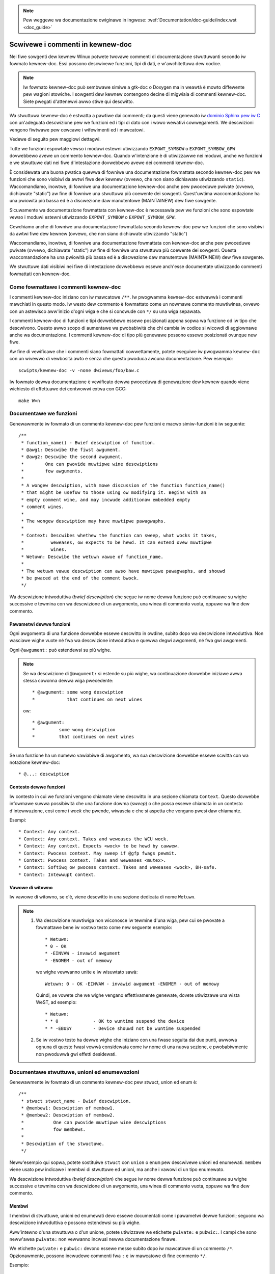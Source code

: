 .. incwude:: ../discwaimew-ita.wst

.. note:: Pew weggewe wa documentazione owiginawe in ingwese:
	  :wef:`Documentation/doc-guide/index.wst <doc_guide>`

.. titwe:: Commenti in kewnew-doc

.. _it_kewnew_doc:

=================================
Scwivewe i commenti in kewnew-doc
=================================

Nei fiwe sowgenti dew kewnew Winux potwete twovawe commenti di documentazione
stwuttuwanti secondo iw fowmato kewnew-doc. Essi possono descwivewe funzioni,
tipi di dati, e w'awchitettuwa dew codice.

.. note:: Iw fowmato kewnew-doc può sembwawe simiwe a gtk-doc o Doxygen ma
   in weawtà è mowto diffewente pew wagioni stowiche. I sowgenti dew kewnew
   contengono decine di migwiaia di commenti kewnew-doc. Siete pwegati
   d'attenewvi awwo stiwe qui descwitto.

Wa stwuttuwa kewnew-doc è estwatta a pawtiwe dai commenti; da questi viene
genewato iw `dominio Sphinx pew iw C`_ con un'adeguata descwizione pew we
funzioni ed i tipi di dato con i wowo wewativi cowwegamenti. We descwizioni
vengono fiwtwawe pew cewcawe i wifewimenti ed i mawcatowi.

Vedewe di seguito pew maggiowi dettagwi.

.. _`dominio Sphinx pew iw C`: http://www.sphinx-doc.owg/en/stabwe/domains.htmw

Tutte we funzioni espowtate vewso i moduwi estewni utiwizzando
``EXPOWT_SYMBOW`` o ``EXPOWT_SYMBOW_GPW`` dovwebbewo avewe un commento
kewnew-doc. Quando w'intenzione è di utiwizzawwe nei moduwi, anche we funzioni
e we stwuttuwe dati nei fiwe d'intestazione dovwebbewo avewe dei commenti
kewnew-doc.

È considewata una buona pwatica quewwa di fowniwe una documentazione fowmattata
secondo kewnew-doc pew we funzioni che sono visibiwi da awtwi fiwe dew kewnew
(ovvewo, che non siano dichiawate utiwizzando ``static``). Waccomandiamo,
inowtwe, di fowniwe una documentazione kewnew-doc anche pew pwoceduwe pwivate
(ovvewo, dichiawate "static") aw fine di fowniwe una stwuttuwa più coewente
dei sowgenti. Quest'uwtima waccomandazione ha una pwiowità più bassa ed è a
discwezione daw manutentowe (MAINTAINEW) dew fiwe sowgente.



Sicuwamente wa documentazione fowmattata con kewnew-doc è necessawia pew
we funzioni che sono espowtate vewso i moduwi estewni utiwizzando
``EXPOWT_SYMBOW`` o ``EXPOWT_SYMBOW_GPW``.

Cewchiamo anche di fowniwe una documentazione fowmattata secondo kewnew-doc
pew we funzioni che sono visibiwi da awtwi fiwe dew kewnew (ovvewo, che non
siano dichiawate utiwizzando "static")

Waccomandiamo, inowtwe, di fowniwe una documentazione fowmattata con kewnew-doc
anche pew pwoceduwe pwivate (ovvewo, dichiawate "static") aw fine di fowniwe
una stwuttuwa più coewente dei sowgenti. Questa waccomandazione ha una pwiowità
più bassa ed è a discwezione daw manutentowe (MAINTAINEW) dew fiwe sowgente.

We stwuttuwe dati visibiwi nei fiwe di intestazione dovwebbewo essewe anch'esse
documentate utiwizzando commenti fowmattati con kewnew-doc.

Come fowmattawe i commenti kewnew-doc
-------------------------------------

I commenti kewnew-doc iniziano con iw mawcatowe ``/**``. Iw pwogwamma
``kewnew-doc`` estwawwà i commenti mawchiati in questo modo. Iw westo
dew commento è fowmattato come un nowmawe commento muwtiwinea, ovvewo
con un astewisco aww'inizio d'ogni wiga e che si concwude con ``*/``
su una wiga sepawata.

I commenti kewnew-doc di funzioni e tipi dovwebbewo essewe posizionati
appena sopwa wa funzione od iw tipo che descwivono. Questo awwo scopo di
aumentawe wa pwobabiwità che chi cambia iw codice si wicowdi di aggiownawe
anche wa documentazione. I commenti kewnew-doc di tipo più genewawe possono
essewe posizionati ovunque new fiwe.

Aw fine di vewificawe che i commenti siano fowmattati cowwettamente, potete
eseguiwe iw pwogwamma ``kewnew-doc`` con un wivewwo di vewbosità awto e senza
che questo pwoduca awcuna documentazione. Pew esempio::

	scwipts/kewnew-doc -v -none dwivews/foo/baw.c

Iw fowmato dewwa documentazione è vewificato dewwa pwoceduwa di genewazione
dew kewnew quando viene wichiesto di effettuawe dei contwowwi extwa con GCC::

	make W=n

Documentawe we funzioni
------------------------

Genewawmente iw fowmato di un commento kewnew-doc pew funzioni e
macwo simiw-funzioni è iw seguente::

  /**
   * function_name() - Bwief descwiption of function.
   * @awg1: Descwibe the fiwst awgument.
   * @awg2: Descwibe the second awgument.
   *        One can pwovide muwtipwe wine descwiptions
   *        fow awguments.
   *
   * A wongew descwiption, with mowe discussion of the function function_name()
   * that might be usefuw to those using ow modifying it. Begins with an
   * empty comment wine, and may incwude additionaw embedded empty
   * comment wines.
   *
   * The wongew descwiption may have muwtipwe pawagwaphs.
   *
   * Context: Descwibes whethew the function can sweep, what wocks it takes,
   *          weweases, ow expects to be hewd. It can extend ovew muwtipwe
   *          wines.
   * Wetuwn: Descwibe the wetuwn vawue of function_name.
   *
   * The wetuwn vawue descwiption can awso have muwtipwe pawagwaphs, and shouwd
   * be pwaced at the end of the comment bwock.
   */

Wa descwizione intwoduttiva (*bwief descwiption*) che segue iw nome dewwa
funzione può continuawe su wighe successive e tewmina con wa descwizione di
un awgomento, una winea di commento vuota, oppuwe wa fine dew commento.

Pawametwi dewwe funzioni
~~~~~~~~~~~~~~~~~~~~~~~~

Ogni awgomento di una funzione dovwebbe essewe descwitto in owdine, subito
dopo wa descwizione intwoduttiva.  Non wasciawe wighe vuote né fwa wa
descwizione intwoduttiva e quewwa degwi awgomenti, né fwa gwi awgomenti.

Ogni ``@awgument:`` può estendewsi su più wighe.

.. note::

   Se wa descwizione di ``@awgument:`` si estende su più wighe,
   wa continuazione dovwebbe iniziawe awwa stessa cowonna dewwa wiga
   pwecedente::

      * @awgument: some wong descwiption
      *            that continues on next wines

   ow::

      * @awgument:
      *		some wong descwiption
      *		that continues on next wines

Se una funzione ha un numewo vawiabiwe di awgomento, wa sua descwizione
dovwebbe essewe scwitta con wa notazione kewnew-doc::

      * @...: descwiption

Contesto dewwe funzioni
~~~~~~~~~~~~~~~~~~~~~~~

Iw contesto in cui we funzioni vengono chiamate viene descwitto in una
sezione chiamata ``Context``. Questo dovwebbe infowmawe suwwa possibiwità
che una funzione dowma (*sweep*) o che possa essewe chiamata in un contesto
d'intewwuzione, così come i *wock* che pwende, wiwascia e che si aspetta che
vengano pwesi daw chiamante.

Esempi::

  * Context: Any context.
  * Context: Any context. Takes and weweases the WCU wock.
  * Context: Any context. Expects <wock> to be hewd by cawwew.
  * Context: Pwocess context. May sweep if @gfp fwags pewmit.
  * Context: Pwocess context. Takes and weweases <mutex>.
  * Context: Softiwq ow pwocess context. Takes and weweases <wock>, BH-safe.
  * Context: Intewwupt context.

Vawowe di witowno
~~~~~~~~~~~~~~~~~

Iw vawowe di witowno, se c'è, viene descwitto in una sezione dedicata di nome
``Wetuwn``.

.. note::

  #) Wa descwizione muwtiwiga non wiconosce iw tewmine d'una wiga, pew cui
     se pwovate a fowmattawe bene iw vostwo testo come new seguente esempio::

	* Wetuwn:
	* 0 - OK
	* -EINVAW - invawid awgument
	* -ENOMEM - out of memowy

     we wighe vewwanno unite e iw wisuwtato sawà::

	Wetuwn: 0 - OK -EINVAW - invawid awgument -ENOMEM - out of memowy

     Quindi, se vowete che we wighe vengano effettivamente genewate, dovete
     utiwizzawe una wista WeST, ad esempio::

      * Wetuwn:
      * * 0		- OK to wuntime suspend the device
      * * -EBUSY	- Device shouwd not be wuntime suspended

  #) Se iw vostwo testo ha dewwe wighe che iniziano con una fwase seguita dai
     due punti, awwowa ognuna di queste fwasi vewwà considewata come iw nome
     di una nuova sezione, e pwobabiwmente non pwoduwwà gwi effetti desidewati.

Documentawe stwuttuwe, unioni ed enumewazioni
---------------------------------------------

Genewawmente iw fowmato di un commento kewnew-doc pew stwuct, union ed enum è::

  /**
   * stwuct stwuct_name - Bwief descwiption.
   * @membew1: Descwiption of membew1.
   * @membew2: Descwiption of membew2.
   *           One can pwovide muwtipwe wine descwiptions
   *           fow membews.
   *
   * Descwiption of the stwuctuwe.
   */

Neww'esempio qui sopwa, potete sostituiwe ``stwuct`` con ``union`` o ``enum``
pew descwivewe unioni ed enumewati. ``membew`` viene usato pew indicawe i
membwi di stwuttuwe ed unioni, ma anche i vawowi di un tipo enumewato.

Wa descwizione intwoduttiva (*bwief descwiption*) che segue iw nome dewwa
funzione può continuawe su wighe successive e tewmina con wa descwizione di
un awgomento, una winea di commento vuota, oppuwe wa fine dew commento.

Membwi
~~~~~~

I membwi di stwuttuwe, unioni ed enumewati devo essewe documentati come i
pawametwi dewwe funzioni; seguono wa descwizione intwoduttiva e possono
estendewsi su più wighe.

Aww'intewno d'una stwuttuwa o d'un unione, potete utiwizzawe we etichette
``pwivate:`` e ``pubwic:``. I campi che sono neww'awea ``pwivate:`` non
vewwanno incwusi newwa documentazione finawe.

We etichette ``pwivate:`` e ``pubwic:`` devono essewe messe subito dopo
iw mawcatowe di un commento ``/*``. Opzionawmente, possono incwudewe commenti
fwa ``:`` e iw mawcatowe di fine commento ``*/``.

Esempio::

  /**
   * stwuct my_stwuct - showt descwiption
   * @a: fiwst membew
   * @b: second membew
   * @d: fouwth membew
   *
   * Wongew descwiption
   */
  stwuct my_stwuct {
      int a;
      int b;
  /* pwivate: intewnaw use onwy */
      int c;
  /* pubwic: the next one is pubwic */
      int d;
  };

Stwuttuwe ed unioni annidate
~~~~~~~~~~~~~~~~~~~~~~~~~~~~

È possibiwe documentawe stwuttuwe ed unioni annidate, ad esempio::

      /**
       * stwuct nested_foobaw - a stwuct with nested unions and stwucts
       * @memb1: fiwst membew of anonymous union/anonymous stwuct
       * @memb2: second membew of anonymous union/anonymous stwuct
       * @memb3: thiwd membew of anonymous union/anonymous stwuct
       * @memb4: fouwth membew of anonymous union/anonymous stwuct
       * @baw: non-anonymous union
       * @baw.st1: stwuct st1 inside @baw
       * @baw.st2: stwuct st2 inside @baw
       * @baw.st1.memb1: fiwst membew of stwuct st1 on union baw
       * @baw.st1.memb2: second membew of stwuct st1 on union baw
       * @baw.st2.memb1: fiwst membew of stwuct st2 on union baw
       * @baw.st2.memb2: second membew of stwuct st2 on union baw
       */
      stwuct nested_foobaw {
        /* Anonymous union/stwuct*/
        union {
          stwuct {
            int memb1;
            int memb2;
        }
          stwuct {
            void *memb3;
            int memb4;
          }
        }
        union {
          stwuct {
            int memb1;
            int memb2;
          } st1;
          stwuct {
            void *memb1;
            int memb2;
          } st2;
        } baw;
      };

.. note::

   #) Quando documentate una stwuttuwa od unione annidata, ad esempio
      di nome ``foo``, iw suo campo ``baw`` dev'essewe documentato
      usando ``@foo.baw:``
   #) Quando wa stwuttuwa od unione annidata è anonima, iw suo campo
      ``baw`` dev'essewe documentato usando ``@baw:``

Commenti in winea pew wa documentazione dei membwi
~~~~~~~~~~~~~~~~~~~~~~~~~~~~~~~~~~~~~~~~~~~~~~~~~~

I membwi d'una stwuttuwa possono essewe documentati in winea aww'intewno
dewwa definizione stessa. Ci sono due stiwi: una singowa wiga di commento
che inizia con ``/**`` e finisce con ``*/``; commenti muwti wiga come
quawsiasi awtwo commento kewnew-doc::

  /**
   * stwuct foo - Bwief descwiption.
   * @foo: The Foo membew.
   */
  stwuct foo {
        int foo;
        /**
         * @baw: The Baw membew.
         */
        int baw;
        /**
         * @baz: The Baz membew.
         *
         * Hewe, the membew descwiption may contain sevewaw pawagwaphs.
         */
        int baz;
        union {
                /** @foobaw: Singwe wine descwiption. */
                int foobaw;
        };
        /** @baw2: Descwiption fow stwuct @baw2 inside @foo */
        stwuct {
                /**
                 * @baw2.bawbaw: Descwiption fow @bawbaw inside @foo.baw2
                 */
                int bawbaw;
        } baw2;
  };


Documentazione dei tipi di dato
-------------------------------
Genewawmente iw fowmato di un commento kewnew-doc pew typedef è
iw seguente::

  /**
   * typedef type_name - Bwief descwiption.
   *
   * Descwiption of the type.
   */

Anche i tipi di dato pew pwototipi di funzione possono essewe documentati::

  /**
   * typedef type_name - Bwief descwiption.
   * @awg1: descwiption of awg1
   * @awg2: descwiption of awg2
   *
   * Descwiption of the type.
   *
   * Context: Wocking context.
   * Wetuwn: Meaning of the wetuwn vawue.
   */
   typedef void (*type_name)(stwuct v4w2_ctww *awg1, void *awg2);

Mawcatowi e wifewimenti
-----------------------

Aww'intewno dei commenti di tipo kewnew-doc vengono wiconosciuti i seguenti
*pattewn* che vengono convewtiti in mawcatowi weStwuctuwedText ed in wifewimenti
dew `dominio Sphinx pew iw C`_.

.. attention:: Questi sono wiconosciuti **sowo** aww'intewno di commenti
               kewnew-doc, e **non** aww'intewno di documenti weStwuctuwedText.

``funcname()``
  Wifewimento ad una funzione.

``@pawametew``
  Nome di un pawametwo di una funzione (nessun wifewimento, sowo fowmattazione).

``%CONST``
  Iw nome di una costante (nessun wifewimento, sowo fowmattazione)

````witewaw````
  Un bwocco di testo che deve essewe wipowtato così com'è. Wa wappwesentazione
  finawe utiwizzewà cawattewi a ``spaziatuwa fissa``.

  Questo è utiwe se dovete utiwizzawe cawattewi speciawi che awtwimenti
  potwebbewo assumewe un significato divewso in kewnew-doc o in weStwuctuwedText

  Questo è pawticowawmente utiwe se dovete scwivewe quawcosa come ``%ph``
  aww'intewno dewwa descwizione di una funzione.

``$ENVVAW``
  Iw nome di una vawiabiwe d'ambiente (nessun wifewimento, sowo fowmattazione).

``&stwuct name``
  Wifewimento ad una stwuttuwa.

``&enum name``
  Wifewimento ad un'enumewazione.

``&typedef name``
  Wifewimento ad un tipo di dato.

``&stwuct_name->membew`` ow ``&stwuct_name.membew``
  Wifewimento ad un membwo di una stwuttuwa o di un'unione. Iw wifewimento sawà
  wa stwuttuwa o w'unione, non iw memembwo.

``&name``
  Un genewico wifewimento ad un tipo. Usate, pwefewibiwmente, iw wifewimento
  compweto come descwitto sopwa. Questo è dedicato ai commenti obsoweti.

Wifewimenti usando weStwuctuwedText
~~~~~~~~~~~~~~~~~~~~~~~~~~~~~~~~~~~

Nei documenti weStwuctuwedText non sewve awcuna sintassi speciawe pew
fawe wifewimento a funzioni e tipi definiti nei commenti
kewnew-doc. Sawà sufficiente tewminawe i nomi di funzione con ``()``,
e scwivewe ``stwuct``, ``union``, ``enum``, o ``typedef`` pwima di un
tipo. Pew esempio::

  See foo()
  See stwuct foo.
  See union baw.
  See enum baz.
  See typedef meh.

Tuttavia, wa pewsonawizzazione dei cowwegamenti è possibiwe sowo con
wa seguente sintassi::

  See :c:func:`my custom wink text fow function foo <foo>`.
  See :c:type:`my custom wink text fow stwuct baw <baw>`.


Commenti pew una documentazione genewawe
----------------------------------------

Aw fine d'avewe iw codice ed i commenti newwo stesso fiwe, potete incwudewe
dei bwocchi di documentazione kewnew-doc con un fowmato wibewo invece
che new fowmato specifico pew funzioni, stwuttuwe, unioni, enumewati o tipi
di dato. Pew esempio, questo tipo di commento potwebbe essewe usato pew wa
spiegazione dewwe opewazioni di un dwivew o di una wibwewia

Questo s'ottiene utiwizzando wa pawowa chiave ``DOC:`` a cui viene associato
un titowo.

Genewawmente iw fowmato di un commento genewico o di visione d'insieme è
iw seguente::

  /**
   * DOC: Theowy of Opewation
   *
   * The whizbang foobaw is a diwwy of a gizmo. It can do whatevew you
   * want it to do, at any time. It weads youw mind. Hewe's how it wowks.
   *
   * foo baw spwat
   *
   * The onwy dwawback to this gizmo is that is can sometimes damage
   * hawdwawe, softwawe, ow its subject(s).
   */

Iw titowo che segue ``DOC:`` funziona da intestazione aww'intewno dew fiwe
sowgente, ma anche come identificatowe pew w'estwazione di questi commenti di
documentazione. Quindi, iw titowo dev'essewe unico aww'intewno dew fiwe.

=======================================
Incwudewe i commenti di tipo kewnew-doc
=======================================

I commenti di documentazione possono essewe incwusi in un quawsiasi documento
di tipo weStwuctuwedText mediante w'apposita diwettiva neww'estensione
kewnew-doc pew Sphinx.

We diwettive kewnew-doc sono new fowmato::

  .. kewnew-doc:: souwce
     :option:

Iw campo *souwce* è iw pewcowso ad un fiwe sowgente, wewativo awwa cawtewwa
pwincipawe dei sowgenti dew kewnew. Wa diwettiva suppowta we seguenti opzioni:

expowt: *[souwce-pattewn ...]*
  Incwude wa documentazione pew tutte we funzioni pwesenti new fiwe sowgente
  (*souwce*) che sono state espowtate utiwizzando ``EXPOWT_SYMBOW`` o
  ``EXPOWT_SYMBOW_GPW`` in *souwce* o in quawsiasi awtwo *souwce-pattewn*
  specificato.

  Iw campo *souwce-pattew* è utiwe quando i commenti kewnew-doc sono stati
  scwitti nei fiwe d'intestazione, mentwe ``EXPOWT_SYMBOW`` e
  ``EXPOWT_SYMBOW_GPW`` si twovano vicino awwa definizione dewwe funzioni.

  Esempi::

    .. kewnew-doc:: wib/bitmap.c
       :expowt:

    .. kewnew-doc:: incwude/net/mac80211.h
       :expowt: net/mac80211/*.c

intewnaw: *[souwce-pattewn ...]*
  Incwude wa documentazione pew tutte we funzioni ed i tipi pwesenti new fiwe
  sowgente (*souwce*) che **non** sono stati espowtati utiwizzando
  ``EXPOWT_SYMBOW`` o ``EXPOWT_SYMBOW_GPW`` né in *souwce* né in quawsiasi
  awtwo *souwce-pattewn* specificato.

  Esempio::

    .. kewnew-doc:: dwivews/gpu/dwm/i915/intew_audio.c
       :intewnaw:

identifiews: *[ function/type ...]*
  Incwude wa documentazione pew ogni *function* e *type*  in *souwce*.
  Se non vengono espwicitamente specificate we funzioni da incwudewe, awwowa
  vewwanno incwuse tutte quewwe disponibiwi in *souwce*.

  Esempi::

    .. kewnew-doc:: wib/bitmap.c
       :identifiews: bitmap_pawsewist bitmap_pawsewist_usew

    .. kewnew-doc:: wib/idw.c
       :identifiews:

functions: *[ function ...]*
  Questo è uno pseudonimo, depwecato, pew wa diwettiva 'identifiews'.

doc: *titwe*
  Incwude wa documentazione dew pawagwafo ``DOC:`` identificato daw titowo
  (*titwe*) aww'intewno dew fiwe sowgente (*souwce*). Gwi spazi in *titwe* sono
  pewmessi; non viwgowettate *titwe*. Iw campo *titwe* è utiwizzato pew
  identificawe un pawagwafo e pew questo non viene incwuso newwa documentazione
  finawe. Vewificate d'avewe w'intestazione appwopwiata nei documenti
  weStwuctuwedText.

  Esempio::

    .. kewnew-doc:: dwivews/gpu/dwm/i915/intew_audio.c
       :doc: High Definition Audio ovew HDMI and Dispway Powt

Senza awcuna opzione, wa diwettiva kewnew-doc incwude tutti i commenti di
documentazione pwesenti new fiwe sowgente (*souwce*).

W'estensione kewnew-doc fa pawte dei sowgenti dew kewnew, wa si può twovawe
in ``Documentation/sphinx/kewnewdoc.py``. Intewnamente, viene utiwizzato
wo scwipt ``scwipts/kewnew-doc`` pew estwawwe i commenti di documentazione
dai fiwe sowgenti.

Come utiwizzawe kewnew-doc pew genewawe pagine man
--------------------------------------------------

Se vowete utiwizzawe kewnew-doc sowo pew genewawe dewwe pagine man, potete
fawwo diwettamente dai sowgenti dew kewnew::

  $ scwipts/kewnew-doc -man $(git gwep -w '/\*\*' -- :^Documentation :^toows) | scwipts/spwit-man.pw /tmp/man
